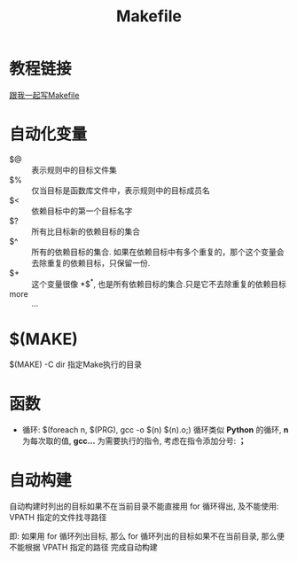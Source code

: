 #+TITLE:      Makefile

* 目录                                                    :TOC_4_gh:noexport:
- [[#教程链接][教程链接]]
- [[#自动化变量][自动化变量]]
- [[#make][$(MAKE)]]
- [[#函数][函数]]
- [[#自动构建][自动构建]]

* 教程链接
  [[http://wiki.ubuntu.org.cn/%E8%B7%9F%E6%88%91%E4%B8%80%E8%B5%B7%E5%86%99Makefile:MakeFile%E4%BB%8B%E7%BB%8D][跟我一起写Makefile]]

* 自动化变量
  - $@ :: 表示规则中的目标文件集
  - $% :: 仅当目标是函数库文件中，表示规则中的目标成员名
  - $< :: 依赖目标中的第一个目标名字
  - $? :: 所有比目标新的依赖目标的集合
  - $^ :: 所有的依赖目标的集合. 如果在依赖目标中有多个重复的，那个这个变量会去除重复的依赖目标，只保留一份.
  - $+ :: 这个变量很像 *$^*, 也是所有依赖目标的集合.只是它不去除重复的依赖目标
  - more :: ...

* $(MAKE)
  $(MAKE) -C dir  指定Make执行的目录

* 函数
  + 循环:
    $(foreach n, $(PRG), gcc -o $(n) $(n).o;)
    循环类似 *Python* 的循环, *n* 为每次取的值, *gcc...* 为需要执行的指令,
    考虑在指令添加分号: *；*

* 自动构建
  自动构建时列出的目标如果不在当前目录不能直接用 for 循环得出, 及不能使用:
  VPATH 指定的文件找寻路径

  即: 如果用 for 循环列出目标, 那么 for 循环列出的目标如果不在当前目录,
  那么便不能根据 VPATH 指定的路径 完成自动构建
